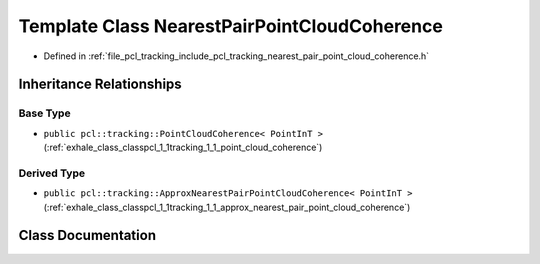 .. _exhale_class_classpcl_1_1tracking_1_1_nearest_pair_point_cloud_coherence:

Template Class NearestPairPointCloudCoherence
=============================================

- Defined in :ref:`file_pcl_tracking_include_pcl_tracking_nearest_pair_point_cloud_coherence.h`


Inheritance Relationships
-------------------------

Base Type
*********

- ``public pcl::tracking::PointCloudCoherence< PointInT >`` (:ref:`exhale_class_classpcl_1_1tracking_1_1_point_cloud_coherence`)


Derived Type
************

- ``public pcl::tracking::ApproxNearestPairPointCloudCoherence< PointInT >`` (:ref:`exhale_class_classpcl_1_1tracking_1_1_approx_nearest_pair_point_cloud_coherence`)


Class Documentation
-------------------


.. doxygenclass:: pcl::tracking::NearestPairPointCloudCoherence
   :members:
   :protected-members:
   :undoc-members: